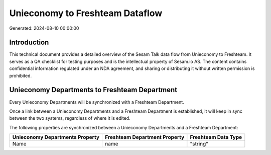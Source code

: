 ================================
Unieconomy to Freshteam Dataflow
================================

Generated: 2024-08-10 00:00:00

Introduction
------------

This technical document provides a detailed overview of the Sesam Talk data flow from Unieconomy to Freshteam. It serves as a QA checklist for testing purposes and is the intellectual property of Sesam.io AS. The content contains confidential information regulated under an NDA agreement, and sharing or distributing it without written permission is prohibited.

Unieconomy Departments to Freshteam Department
----------------------------------------------
Every Unieconomy Departments will be synchronized with a Freshteam Department.

Once a link between a Unieconomy Departments and a Freshteam Department is established, it will keep in sync between the two systems, regardless of where it is edited.

The following properties are synchronized between a Unieconomy Departments and a Freshteam Department:

.. list-table::
   :header-rows: 1

   * - Unieconomy Departments Property
     - Freshteam Department Property
     - Freshteam Data Type
   * - Name
     - name
     - "string"

